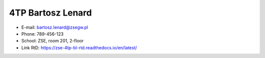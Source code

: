 ==========
4TP Bartosz Lenard
==========
- E-mail: bartosz.lenard@zsegw.pl
- Phone: 789-456-123
- School: ZSE, room 201, 2-floor
- Link RtD: https://zse-4tp-bl-rtd.readthedocs.io/en/latest/
